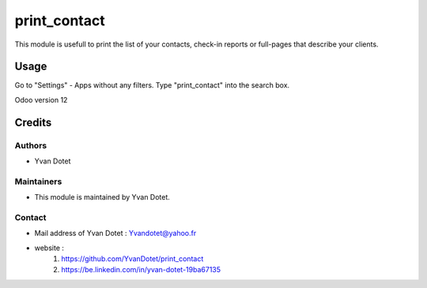 ==============
print_contact
==============

This module is usefull to print the list of your contacts, check-in reports or full-pages that describe your clients.

Usage
=====
Go to "Settings" - Apps without any filters. Type "print_contact" into the search box.

Odoo version 12

Credits
=======

Authors
~~~~~~~

* Yvan Dotet

Maintainers
~~~~~~~~~~~

* This module is maintained by Yvan Dotet.

Contact
~~~~~~~

* Mail address of Yvan Dotet : Yvandotet@yahoo.fr
* website : 
	1) https://github.com/YvanDotet/print_contact
	2) https://be.linkedin.com/in/yvan-dotet-19ba67135
